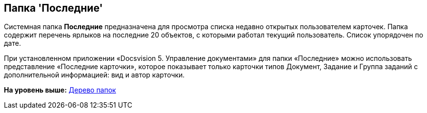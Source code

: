 [[ariaid-title1]]
== Папка 'Последние'

Системная папка [.keyword]*Последние* предназначена для просмотра списка недавно открытых пользователем карточек. Папка содержит перечень ярлыков на последние 20 объектов, с которыми работал текущий пользователь. Список упорядочен по дате.

При установленном приложении «Docsvision 5. Управление документами» для папки «Последние» можно использовать представление «Последние карточки», которое показывает только карточки типов Документ, Задание и Группа заданий с дополнительной информацией: вид и автор карточки.

*На уровень выше:* xref:../topics/Interface_folder_tree.adoc[Дерево папок]

